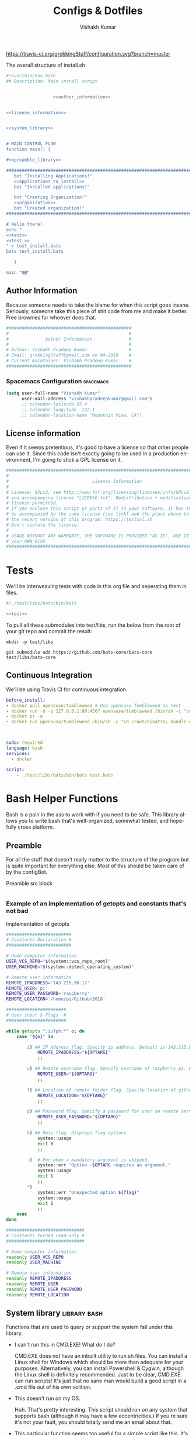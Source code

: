#+TITLE: Configs & Dotfiles
#+AUTHOR: Vishakh Kumar
#+EMAIL: vishakhpradeepkumar@gmail.com
#+LICENSE: GPLv3
#+LANGUAGE: en
#+OPTIONS: num:5 whn:2 toc:4 H:6

#+COLUMNS: %25ITEM %TODO %3PRIORITY %TAGS

[[https://travis-ci.org/grokkingStuff/configuration.svg?branch=master]]

#+NAME: install.sh
#+CAPTION: The overall structure of install.sh
#+BEGIN_SRC sh :tangle install.sh :noweb yes :exports code
#!/usr/bin/env bash
## Description: Main install script


                  <<author_information>>


<<license_information>>

   
<<system_library>>
   

# MAIN CONTROL FLOW
function main() {

#<<preamble_library>>

#####################################################################################################
   bot "Installing Applications!"
   <<applications_to_install>>
   bot "Installed applications!"

   bot "Creating Organization!"
   <<organization>>
   bot "Created organization!"
#####################################################################################################

# Hello there!
echo "
<<test>>
<<test_>>
" > test_install.bats
bats test_install.bats

   }

main "$@"
#+END_SRC

** Author Information
Because someone needs to take the blame for when this script goes insane.
Seriously, someone take this piece of shit code from me and make it better.
Free brownies for whoever does that.

 #+NAME: author_information
 #+BEGIN_SRC sh :noweb yes
################################################
#                                              #
#              Author Information              #
#                                              #
# Author: Vishakh Pradeep Kumar                #
# Email: grokkingStuff@gmail.com on 04-2018    #
# Current maintainer: Vishakh Pradeep Kumar    #
################################################
 #+END_SRC

*** Spacemacs Configuration                                       :spacemacs:
#+BEGIN_SRC emacs-lisp
(setq user-full-name "Vishakh Kumar"
      user-mail-address "vishakhpradeepkumar@gmail.com")
      ;; calendar-latitude 37.4
      ;; calendar-longitude -122.1
      ;; calendar-location-name "Mountain View, CA")
#+END_SRC

** License information
Even if it seems pretentious, it's good to have a license so that other people can use it. Since this code isn't exactly going to be used in a production environment, I'm going to stick a GPL license on it.

#+NAME: license_information
#+BEGIN_SRC sh :noweb yes
#####################################################################################
#                                                                                   #
#                                License Information                                #
#                                                                                   #
# License: GPLv2, see http://www.fsf.org/licensing/licenses/info/GPLv2.html         #
# and accompanying license "LICENSE.txt". Redistribution + modification under this  #
# license permitted.                                                                #
# If you enclose this script or parts of it in your software, it has to             #
# be accompanied by the same license (see link) and the place where to get          #
# the recent version of this program: https://testssl.sh                            #
# Don't violate the license.                                                        #
#                                                                                   #
# USAGE WITHOUT ANY WARRANTY, THE SOFTWARE IS PROVIDED "AS IS". USE IT AT           #
# your OWN RISK                                                                     #
#####################################################################################
#+END_SRC

* Tests
We'll be interweaving tests with code in this org file and seperating them in files. 

#+BEGIN_SRC sh :tangle test.bats :noweb yes
#!./test/libs/bats/bin/bats

<<test>>
#+END_SRC

To pull all these submodules into test/libs, run the below from the root of your git repo and commit the result:
#+BEGIN_SRC ah
mkdir -p test/libs

git submodule add https://github.com/bats-core/bats-core test/libs/bats-core
#+END_SRC

** Continuous Integration
We'll be using Travis CI for continuous integration.

#+BEGIN_SRC yaml :tangle .travis.yml
before_install: 
- docker pull opensuse/tumbleweed # Use opensuse Tumbleweed as test
- docker run -d -p 127.0.0.1:80:4567 opensuse/tumbleweed /bin/sh -c "cd /root/sinatra; bundle exec foreman start;"
- docker ps -a
- docker run opensuse/tumbleweed /bin/sh -c "cd /root/sinatra; bundle exec rake test"



sudo: required
language: bash
services:
  - docker

script:
    - ./test/libs/bats/bin/bats test.bats
#+END_SRC


* Bash Helper Functions
Bash is a pain in the ass to work with if you need to be safe. This library allows you to write bash that's well-organized, somewhat tested, and hopefully cross platform.

** Preamble
  For all the stuff that doesn't really matter to the structure of the program but is quite important for everything else.
  Most of this should be taken care of by the configBot.
 #+NAME: preamble_library
 #+CAPTION: Preamble src block
  #+BEGIN_SRC sh :noweb yes
  #+END_SRC
*** Example of an implementation of getopts and constants that's not bad
 #+CAPTION: Implementation of getopts
 #+BEGIN_SRC sh :noweb yes
 #########################
 # Constants Declaration #
 #########################

 # Home computer information
 USER_VCS_REPO="$(system::vcs_repo_root)"
 USER_MACHINE="$(system::detect_operating_system)"

 # Remote user information
 REMOTE_IPADDRESS='143.215.98.17'
 REMOTE_USER='pi'
 REMOTE_USER_PASSWORD='raspberry'
 REMOTE_LOCATION='/home/pi/Github/2018'

 #######################
 # User input & Flags  #
 #######################

 while getopts ":iufph:*" o; do
     case "${o}" in

         i) ## IP Address flag. Specify ip address. Default is 143.215.98.17
             REMOTE_IPADDRESS="${OPTARG}" 
             ;;

         u) ## Remote username flag. Specify username of raspberry pi. Default is 'pi'
             REMOTE_USER="${OPTARG}" 
             ;;

         f) ## Location of remote folder flag. Specify location of github repo on raspberry pi. Change only if not working on 2018 folder 
             REMOTE_LOCATION="${OPTARG}"
             ;;

         p) ## Password flag. Specify a password for user on remote server
             REMOTE_USER_PASSWORD="${OPTARG}"
             ;;

         h) ## Help flag. Displays flag options 
             system::usage
             exit 0
             ;;

         :)  # For when a mandatory argument is skipped.
             system::err "Option -$OPTARG requires an argument."
             system::usage
             exit 1
             ;;
         *) 
             system::err "Unexpected option ${flag}"
             system::usage
             exit 1 
             ;;
     esac
 done

 ##############################
 # Constants turned read-only #
 ##############################

 # Home computer information
 readonly USER_VCS_REPO
 readonly USER_MACHINE

 # Remote user information
 readonly REMOTE_IPADDRESS
 readonly REMOTE_USER
 readonly REMOTE_USER_PASSWORD
 readonly REMOTE_LOCATION
 #+END_SRC

** System library                                              :library:bash:

 Functions that are used to query or support the system fall under this library.

 - I can't run this in CMD.EXE! What do I do?

   CMD.EXE does not have an inbuilt utility to run sh files. You can install a Linux shell for Windows which should be more than adequate for your purposes. Alternatively, you can install Powershell & Cygwin, although the Linux shell is definitely recommended. Just to be clear, CMD.EXE can run scripts! It's just that no sane man would build a good script in a .cmd file out of his own volition.

 - This doesn't run on my OS.

   Huh. That's pretty interesting. This script should run on any system that supports bash (although it may have a few eccentricities.)
   If you're sure it's not your fault, you should totally send me an email about that.

 - This particular function seems too useful for a simple script like this. It's not bad.

   I'm glad you think so! It's really there because I fell down a rabbit hole and I overestimated the importance of being ultra-portable. 
   Use it if you can in your own scripts!


 #+NAME: system_library
 #+BEGIN_SRC sh :noweb yes 
 
 # SYSTEEM LIBRARY
 
 <<system::help_dialog>>
 <<system::detect_operating_system>>
 <<system::err>>
 <<system::check_required_programs>>
 #<<system::vcs_repo_root>>
 #<<system::color_initialization>>
 <<system::echo>>
 #+END_SRC

*** Help prompt
  A quick and effective help function that uses the comments in the flag case block. Scans this file for a "##" in front of a ")" and displays those lines exclusively.
  Restrict comments to single # to avoid unnecessary mixup.

  #+NAME: system::help_dialog
  #+BEGIN_SRC sh
 ########################################################
 # Displays a list of all flags with their descriptions
 # Globals:
 #   None
 # Arguments:
 #   None
 # Returns:
 #   None
 ########################################################
 function system::usage() {
     echo "$0 usage:" &&              \
       grep "[[:space:]].)\\ ##" "$0" |  \         # Find all line in script that have '##' after a ')'
       sed 's/##//' |                 \         # Replace all '##' with nothing
       sed -r 's/([a-z])\)/-\1/';              # TODO Can't remember
 }
  #+END_SRC
*** Detect operating system                                   :function:bash:
 Since this command will be executed by different people of multiple operating systems, I've decided to use as many bash built-ins as possible for portability. However, there are still things that need to be set for each operating system. This code block detects the operating system and makes it available in the variable $MACHINE. I was gonna hack together a way to do this using the uname command but I think using pre-defined $OSTYPE variable is cleaner.

 #+NAME: system::detect_operating_system
 #+CAPTION: bash function to detect the operating system the shell is running on.
 #+BEGIN_SRC sh
 #################################################################
 # Detects the operating system that this script is being run on
 # Globals:
 #   OSTYPE
 # Arguments:
 #   None
 # Returns:
 #   MACHINE
 #################################################################
 function system::detect_operating_system() {

     local MACHINE
     MACHINE=""
    
     case "$OSTYPE" in

     #########################################################################
     # *nix systems                                                          #
     #########################################################################
         solaris*)
             MACHINE="SOLARIS"                                                     # Do people even use Solaris anymore? Gosh, haven't heard this name in a while.
             ;;
         darwin*)
             MACHINE="OSX"
             ;;
         linux*)
             MACHINE="LINUX"
             ;;
         bsd*)
             MACHINE="BSD"
             ;;
     #    aix*)
     #        MACHINE="AIX"
     #        ;;
     #    #Was gonna add AIX but I dunno if it has the $OSTYPE variable and I don't really care.
    

     #########################################################################
     # windows systems                                                       #
     #########################################################################
         cygwin*)
             MACHINE="WINDOWS"
             ;&                                                                    # Since Windows has two options for $OSTYPE, we're gonna let it cascade into the next case
         msys*)
             MACHINE="WINDOWS"

                                                                                   # We're using uname -s to figure out which shell in Windows we're using.
             unameOut="$(uname -s)"
             case "${unameOut}" in
                 CYGWIN*)
                     MACHINE="WINDOWS-CYGWIN"
                     # This should work for git shell as well.
                     # I'm not sure why you're using git-shell to do anything except run git commands but cool. You do you, mate.
                     ;;
                 MINGW32_NT*)
                     MACHINE="WINDOWS-32"
                     ;;
                 MINGW64_NT*)
                     MACHINE="WINDOWS-64"
                     ;;
                 Linux*)
                     MACHINE="WINDOWS-POWERSHELL"
                     # Not sure why Powershell returns Linux when uname-s is passed to it. Seems janky.
                     echo "This script will not run in Powershell. Please install a bash shell."
                     echo "Terminating program."
                     exit 1

             esac
             ;;
    
     #########################################################################
     # This shouldn't happen but I'm super interested if it does!            #
     #########################################################################
         *)
             MACHINE="unknown: $OSTYPE"
             echo "I don't know what you're running but I'm interested! Send me an email at grokkingStuff@gmail.com"
             echo "I'm guessing you're running some sort of custom unix machine so as long as you have access to bash, you should be good."
             echo "I mean, seriously, what are you running! Is it a really old system and if so, can you send me pics? pretty please!"
             echo "If you do have issues, do send me a email but I can't promise I can make it work on your system."
             ;;
     esac

     # Time to return the answer
     return "$MACHINE"
 }
 #+END_SRC

*** Sending time-tagged strings into STDERR                   :function:bash:

 All error messages should go to STDERR (standard error), including user defined errors. This function attaches a date and time to a string and passes it to STDERR
 Reference: [[https://google.github.io/styleguide/shell.xml?showone=STDOUT_vs_STDERR#STDOUT_vs_STDERR][Google Style Sheet: STDOUT vs STDERR]]

 #+NAME: system::err
 #+CAPTION: Function to generate errors and logs with attached date and time.
 #+BEGIN_SRC sh
 ###########################################################
 # Allows for user to send time-tagged strings into STDERR
 # Globals:
 #   None
 # Arguments:
 #   Array of String(s)
 # Returns:
 #   None
 ###########################################################
 function system::err() {
   echo "[$(date +'%Y-%m-%dT%H:%M:%S%z')]: $*" >&2
 }
 #+END_SRC

*** Check if required programs are installed                  :function:bash:
 While this should ideally be taken care of by testing on different systems and by using portable bash builtins, there really isn't a substitute to checking if the command/program you're looking for is installed on the computer.

 #+NAME: system::check_required_programs
 #+BEGIN_SRC sh
 #####################################################################################
 # Checks if the list of commands given to it is executable and available on a system
 # Globals:
 #   None
 # Arguments:
 #
 # Returns:
 #   None
 #####################################################################################
 function system::check_required_programs() {
   for p in "${@}"; do
     hash "${p}" 2>&- || \
         { system::err "Required program \"${p}\" not installed or in search PATH.";
           exit 1;
         }
   done
 }
 #+END_SRC

*** Detect VCS system and find root directory                 :function:bash:

 So it turns out that different VCS have different ways of querying for the location of the root folder. Since I've only used git and I've dabbled in Mercurial, this code might be outdated and downright wrong. However, gonna stick this in here since it might be handy.

 #+NAME: system::vcs_repo_root
 #+CAPTION: Function to return root of vcs repository when possible 
 #+BEGIN_SRC sh
 ##########################################################################################
 # Checks if current folder is a VCS and if so, finds the location of the root repository.
 # Globals:
 #   None
 # Arguments:
 #   None
 # Returns
 #   VCS_REPO_ROOT as String
 ##########################################################################################
 function system::vcs_repo_root() {

   local VCS_REPO_ROOT;
   VCS_REPO_ROOT="";

   # Check if repository is a git repo
   if git rev-parse --is-inside-work-tree 2> /dev/null; then
     # This is a valid git repository.
     VCS_REPO_ROOT="$(git rev-parse --show-toplevel)";

   elif hg --cwd ./ root 2> /dev/null; then
     # This is a valid mercurial repository.
     VCS_REPO_ROOT="$(hg root)";

   elif svn ls ./ > /dev/null; then
     # This is a valid svn repository.
     VCS_REPO_ROOT="$(svn info --show-item wc-root)";
   fi
 
   if [[ -z VCS_REPO_ROOT ]]; then
     echo $VCS_REPO_ROOT;
   else
     system:err "Current directory is not within a vcs repository.";
   fi 
 }
 #+END_SRC

*** Colors & Text attributes                         :function:constant:bash:

 Because all the colors and fancy effects! Shamelessly stolen from https://github.com/ralish/bash-script-template/blob/stable/template.sh 

 #+CAPTION: Colors available for tput
 |-----+---------+---------------+-------|
 | Num | Colour  | #define       | R G B |
 |-----+---------+---------------+-------|
 |   0 | black   | COLOR_BLACK   | 0,0,0 |
 |   1 | red     | COLOR_RED     | 1,0,0 |
 |   2 | green   | COLOR_GREEN   | 0,1,0 |
 |   3 | yellow  | COLOR_YELLOW  | 1,1,0 |
 |   4 | blue    | COLOR_BLUE    | 0,0,1 |
 |   5 | magenta | COLOR_MAGENTA | 1,0,1 |
 |   6 | cyan    | COLOR_CYAN    | 0,1,1 |
 |   7 | white   | COLOR_WHITE   | 1,1,1 |
 |-----+---------+---------------+-------|


 #+NAME: system::color_initialization
 #+BEGIN_SRC sh :noweb yes
 ################################################
 # Initialise colour variables and text options
 # Global: 
 #   None
 # Arguments:
 #   None:
 # Returns:
 #   None
 ################################################
 function colour_init() {
     if [[ -z ${no_colour-} ]]; then

         readonly reset_color="$(tput sgr0 2> /dev/null || true)"
         <<colors_text_attributes>>

         <<colors_foreground>>

         <<colors_background>>
     else
         readonly reset_color=''
         <<colors_null_values>>
     fi
 }
 #+END_SRC

**** colors_text_attributes                                   :constant:bash:

Text attributes can be changed by writing "ta_" followed by the particular text attribute you want. The options are:

#+CAPTION: Different text attribute options
 |-----------+---------------------------------|
 | Command   | Description                     |
 |-----------+---------------------------------|
 | tput bold | # Select bold mode              |
 | tput dim  | # Select dim (half-bright) mode |
 | tput smul | # Enable underline mode         |
 | tput rmul | # Disable underline mode        |
 | tput rev  | # Turn on reverse video mode    |
 | tput smso | # Enter standout (bold) mode    |
 | tput rmso | # Exit standout mode            |
 |-----------+---------------------------------|

 #+NAME: colors_text_attributes
 #+BEGIN_SRC sh
 # Text attributes
 readonly ta_bold="$(tput bold 2> /dev/null || true)"
 printf '%b' "$ta_none"
 readonly ta_uscore="$(tput smul 2> /dev/null || true)"
 printf '%b' "$ta_none"
 readonly ta_blink="$(tput blink 2> /dev/null || true)"
 printf '%b' "$ta_none"
 readonly ta_reverse="$(tput rev 2> /dev/null || true)"
 printf '%b' "$ta_none"
 readonly ta_conceal="$(tput invis 2> /dev/null || true)"
 printf '%b' "$ta_none"
 #+END_SRC

**** colors_foreground                                        :constant:bash:

 #+CAPTION: Colors available for tput
 |-----+---------+---------------+-------|
 | Num | Colour  | #define       | R G B |
 |-----+---------+---------------+-------|
 |   0 | black   | COLOR_BLACK   | 0,0,0 |
 |   1 | red     | COLOR_RED     | 1,0,0 |
 |   2 | green   | COLOR_GREEN   | 0,1,0 |
 |   3 | yellow  | COLOR_YELLOW  | 1,1,0 |
 |   4 | blue    | COLOR_BLUE    | 0,0,1 |
 |   5 | magenta | COLOR_MAGENTA | 1,0,1 |
 |   6 | cyan    | COLOR_CYAN    | 0,1,1 |
 |   7 | white   | COLOR_WHITE   | 1,1,1 |
 |-----+---------+---------------+-------|

 #+NAME: colors_foreground
 #+BEGIN_SRC sh
 # Foreground codes
 readonly fg_black="$(tput setaf 0     2> /dev/null || true)"
 printf '%b' "$ta_none"
 readonly fg_blue="$(tput setaf 4      2> /dev/null || true)"
 printf '%b' "$ta_none"
 readonly fg_cyan="$(tput setaf 6      2> /dev/null || true)"
 printf '%b' "$ta_none"
 readonly fg_green="$(tput setaf 2     2> /dev/null || true)"
 printf '%b' "$ta_none"
 readonly fg_magenta="$(tput setaf 5   2> /dev/null || true)"
 printf '%b' "$ta_none"
 readonly fg_red="$(tput setaf 1       2> /dev/null || true)"
 printf '%b' "$ta_none"
 readonly fg_white="$(tput setaf 7     2> /dev/null || true)"
 printf '%b' "$ta_none"
 readonly fg_yellow="$(tput setaf 3    2> /dev/null || true)"
 printf '%b' "$ta_none"
 #+END_SRC

**** colors_background                                        :constant:bash:

 #+CAPTION: Colors available for tput
 |-----+---------+---------------+-------|
 | Num | Colour  | #define       | R G B |
 |-----+---------+---------------+-------|
 |   0 | black   | COLOR_BLACK   | 0,0,0 |
 |   1 | red     | COLOR_RED     | 1,0,0 |
 |   2 | green   | COLOR_GREEN   | 0,1,0 |
 |   3 | yellow  | COLOR_YELLOW  | 1,1,0 |
 |   4 | blue    | COLOR_BLUE    | 0,0,1 |
 |   5 | magenta | COLOR_MAGENTA | 1,0,1 |
 |   6 | cyan    | COLOR_CYAN    | 0,1,1 |
 |   7 | white   | COLOR_WHITE   | 1,1,1 |
 |-----+---------+---------------+-------|

 #+NAME: colors_background
 #+BEGIN_SRC sh
 # Background codes
 readonly bg_black="$(tput setab 0     2> /dev/null || true)"
 printf '%b' "$ta_none"
 readonly bg_blue="$(tput setab 4      2> /dev/null || true)"
 printf '%b' "$ta_none"
 readonly bg_cyan="$(tput setab 6      2> /dev/null || true)"
 printf '%b' "$ta_none"
 readonly bg_green="$(tput setab 2     2> /dev/null || true)"
 printf '%b' "$ta_none"
 readonly bg_magenta="$(tput setab 5   2> /dev/null || true)"
 printf '%b' "$ta_none"
 readonly bg_red="$(tput setab 1       2> /dev/null || true)"
 printf '%b' "$ta_none"
 readonly bg_white="$(tput setab 7     2> /dev/null || true)"
 printf '%b' "$ta_none"
 readonly bg_yellow="$(tput setab 3    2> /dev/null || true)"
 printf '%b' "$ta_none"
 #+END_SRC

**** colors_null_values                                       :constant:bash:
 If we don't use colors in our code but still put references to it in our code, it might cause annoying issues.
 We'll be setting them to '' so that nothing happens and our code is safe.
 #+NAME: colors_null_values
 #+BEGIN_SRC sh
 # Text attributes
 readonly ta_bold=''
 readonly ta_uscore=''
 readonly ta_blink=''
 readonly ta_reverse=''
 readonly ta_conceal=''

 # Foreground codes
 readonly fg_black=''
 readonly fg_blue=''
 readonly fg_cyan=''
 readonly fg_green=''
 readonly fg_magenta=''
 readonly fg_red=''
 readonly fg_white=''
 readonly fg_yellow=''

 # Background codes
 readonly bg_black=''
 readonly bg_blue=''
 readonly bg_cyan=''
 readonly bg_green=''
 readonly bg_magenta=''
 readonly bg_red=''
 readonly bg_white=''
 readonly bg_yellow=''
 #+END_SRC

*** POSIX compliant echo                                      :function:bash:

 While echo is a rather common tool, it's actually terribly designed. It's only portable if you don't any use flags and it's output isn't consistent. 
 We'll be using printf instead, which is POSIX-compliant and much better designed. As a special function, it will be listed as both system::echo and echo, for ease of use.
#+NAME: system::echo
 #+BEGIN_SRC sh
 ######################################################
 # Makes echo POSIX-compliant while retaining options
 # Globals:
 #   None
 # Arguments:
 #   None
 # Returns:
 #   None
 ######################################################
 function system::echo () (
 fmt=%s end=\\n IFS=" "

 while [ $# -gt 1 ] ; do
 case "$1" in
 [!-]*|-*[!ne]*) break ;;
 *ne*|*en*) fmt=%b end= ;;
 *n*) end= ;;
 *e*) fmt=%b ;;
 esac
 shift
 done

 printf "%s%s%s" "$fmt" "$end" "$*"
 )

 function ok() {
     echo -e "[ok] " "$1"
 }

 function bot() {
     echo -e "\\[._.]/ - " "$1"
 }

 function running() {
     echo -en "\\u21d2" "$1" ": "
 }

 function action() {
     echo -en "\\u21d2 $1..."
 }

 function warn() {
     echo -e "[warning]" "$1"
 }

 function error() {
     echo -e "[error] " "$1"
 }
  #+End_SRC
* Organization
#+NAME: organization
#+BEGIN_SRC sh :noweb yes 
if [ -d "~/Dropbox" ]; then
    dropbox start
    dropbox status

    #<<organization_folder>>

    #<<organization_file>>
fi
#+END_SRC

** Dropbox
*** Installation                                                    :install:
#+NAME: install
#+BEGIN_SRC sh 
dropbox
#+END_SRC
** Folder Organization
*** Projects
#+NAME: organization_folder
#+BEGIN_SRC sh
touch ~/Dropbox/Projects
ln ~/Dropbox/Projects ~/Projects
#+END_SRC

#+NAME: test_
#+BEGIN_SRC sh 
@test "Test if the Projects folder exists in the Dropbox folder and in the home directory" {
 [ -d ~/Dropbox/Projects ]
 [ -d ~/Projects ]
}
#+END_SRC
*** Agenda
#+NAME: organization_folder
#+BEGIN_SRC sh
touch ~/Dropbox/Agenda
#+END_SRC

#+NAME: test_
#+BEGIN_SRC sh 
@test "Test if the Agenda folder exists in the Dropbox folder and in the home directory" {
 [ -d ~/Dropbox/Agenda ]
}
#+END_SRC

*** Documents
#+NAME: organization_folder
#+BEGIN_SRC sh
touch ~/Dropbox/Documents
ln ~/Dropbox/Documents ~/Documents
#+END_SRC

#+NAME: test_
#+BEGIN_SRC sh 
@test "Test if the Documents folder exists in the Dropbox folder and in the home directory" {
 [ -d ~/Dropbox/Documents ]
 [ -d ~/Documents ]
}
#+END_SRC

*** Configuration


- org-agenda integration
#+BEGIN_SRC emacs-lisp
(setq org-agenda-files
    (file-expand-wildcards "~/Proposals/*.org")
    (file-expand-wildcards "~/Projects/*.org")
    (file-expand-wildcards "~/PersonalDevelopment/*.org")
    (file-expand-wildcards "~/College/*.org")
    (file-expand-wildcards "~/Business/*.org")
    (file-expand-wildcards "~/Finances/*.org")
)
#+END_SRC emacs-lisp



#+NAME: organization_folder
#+BEGIN_SRC sh
touch ~/Dropbox/Configuration
ln ~/Dropbox/Configuration ~/Configuration
#+END_SRC

#+NAME: test_
#+BEGIN_SRC sh 
@test "Test if the Configuration folder exists in the Dropbox folder and in the home directory" {
 [ -d ~/Dropbox/Configuration ]
 [ -d ~/Configuration ]
}
#+END_SRC

*** Archive
#+NAME: organization_folder
#+BEGIN_SRC sh
touch ~/Dropbox/Archive
ln ~/Dropbox/Archive ~/Archive
#+END_SRC

#+NAME: test_
#+BEGIN_SRC sh 
@test "Test if the Archive folder exists in the Dropbox folder and in the home directory" {
 [ -d ~/Dropbox/Archive ]
 [ -d ~/Archive ]
}
#+END_SRC

*** Website
#+NAME: organization_folder
#+BEGIN_SRC sh
touch ~/Dropbox/Website
ln ~/Dropbox/Website ~/Website
#+END_SRC

#+NAME: test_
#+BEGIN_SRC sh 
@test "Test if the Website folder exists in the Dropbox folder and in the home directory" {
 [ -d ~/Dropbox/Website ]
 [ -d ~/Website ]
}
#+END_SRC

*** Learning
#+NAME: organization_folder
#+BEGIN_SRC sh
touch ~/Dropbox/Learning
ln ~/Dropbox/Learning ~/Learning
#+END_SRC

#+NAME: test_
#+BEGIN_SRC sh 
@test "Test if the Learning folder exists in the Dropbox folder and in the home directory" {
 [ -d ~/Dropbox/Learning ]
 [ -d ~/Learning ]
}
#+END_SRC

*** Medical
#+NAME: organization_folder
#+BEGIN_SRC sh
touch ~/Dropbox/Medical
ln ~/Dropbox/Medical ~/Medical
#+END_SRC

#+NAME: test_
#+BEGIN_SRC sh 
@test "Test if the Medical folder exists in the Dropbox folder and in the home directory" {
 [ -d ~/Dropbox/Medical ]
 [ -d ~/Medical ]
}
#+END_SRC

*** Asset Management
#+NAME: organization_folder
#+BEGIN_SRC sh
touch ~/Dropbox/AssetManagement
ln ~/Dropbox/AssetManagement ~/AssetManagement
#+END_SRC

#+NAME: test_
#+BEGIN_SRC sh 
@test "Test if the AssetManagement folder exists in the Dropbox folder and in the home directory" {
 [ -d ~/Dropbox/AssetManagement ]
 [ -d ~/AssetManagement ]
}
#+END_SRC

*** Contacts

* Applications

In this section, we'll be listing the application name and general info, its package name for our package manager to install it, and any configuration files related to said software.

This allows us to create a list of all applications that we'll need in a single file while keeping them all nice and organized in seperate categories. Keep in mind that programming languages are not included in this section (they have special requirements for a proper development environment) but applications that are installed using a language's package manager belong here.

+ *Conventions*
  + Any headline that's an application must have the application tag. 
    + If the application name is not immediately indicative of its purpose, a brief description of its type can be included after a hypen.
  + Any installation code block in this section should have the tag :install:, headline Installation and name 'install' (install_ if you don't want it to be tested.)
  + All configuration files must have a parent headline called 'Configuration' with tag :configuration:
    + If the configuration file is worthy of it's own org file, a link shall be provided for the same.
  + If an application is installed with a programming language's package manager, use an appropriate tag and src block name.
    - 
      | Language | tag     | src block name  | 
      | Python 2 | python2 | python2_install |
      | Python 3 | python3 | python3_install |

#+BEGIN_EXAMPLE 
  ** General application category
  *** Application name - type of application (if required)        :application:
  **** Installation
  #+NAME: install               # install_ if you don't want it to be tested
  #+BEGIN_SRC sh :padline no :tangle no :noweb yes
  
  #+END_SRC
#+END_EXAMPLE

#+NAME: applications_to_install
#+BEGIN_SRC sh :noweb yes
echo "\
<<install_>>
<<install>>" > install.txt

cat install.txt | while read line; do action "Installing $line"; sudo zypper -iq --gpg-auto-import-keys --no-refresh in -y $line; done

rm install.txt

echo "\n\n"
#+END_SRC

#+NAME: test
#+BEGIN_SRC sh :padline no :tangle no :noweb yes
@test "Test if applications are installed" {
    command -v <<install>>
}
#+END_SRC

** Shells
Plenty of shells for a hermit crab to choose. I'm going with fish for my interactive shell and bash for my scripts. This lets me have portable scripts while having a decent shell to work with. Will try zsh for specific types of repositories.
*** fish                                                        :application:
**** Installation                                                   :install:
#+NAME: install
#+BEGIN_SRC sh :padline no :tangle no :noweb yes
fish
#+END_SRC

*** bash                                                        :application:
**** Installation                                                   :install:
While you shouldn't really have to install bash on a system (since it should just be there), I'm adding this for the sake of completionists everywhere.
#+NAME: install
#+BEGIN_SRC sh :padline no :tangle no :noweb yes
bash
#+END_SRC

**** Configuration                                            :configuration:

Home is where +the heart is+ your aliases are

***** Navigation
****** Easier navigation: .., ..., ...., and .....
  #+BEGIN_SRC sh :tangle bashrc.txt :padline no
  alias ..="cd .."
  alias ...="cd ../.."
  alias ....="cd ../../.."
  alias .....="cd ../../../.."
  #+END_SRC
****** Shortcuts to commonly used folders
  #+BEGIN_SRC sh :tangle bashrc.txt :padline no
  alias downloads="cd ~/Downloads"
  alias desktop="cd ~/Desktop"
  alias projects="cd ~/Projects"
  #+END_SRC
****** Shortcuts to commonly used commands
  #+BEGIN_SRC sh :tangle bashrc.txt :padline no
  alias g="git"
  alias h="history"
  #+END_SRC

***** grep
****** Always enable colored `grep` output
  # Note: `GREP_OPTIONS="--color=auto"` is deprecated, hence the alias usage.
  #+BEGIN_SRC sh :tangle bashrc.txt
  alias grep='grep --color=auto'
  alias fgrep='fgrep --color=auto'
  alias egrep='egrep --color=auto'
  #+END_SRC

***** Enable aliases to be sudo’ed
 #+BEGIN_SRC sh :tangle bashrc.txt
 alias sudo='sudo '
 #+END_SRC

***** Get week number
 #+BEGIN_SRC sh :tangle bashrc.txt
 alias week='date +%V'
 #+END_SRC

***** Stopwatch
  #+BEGIN_SRC sh :tangle bashrc.txt
 alias timer='echo "Timer started. Stop with Ctrl-D." && date && time cat && date'
 #+END_SRC

 #+RESULTS:
***** COMMENT Updates and Cleanups
****** COMMENT Get OS X Software Updates, and update installed Ruby gems, Homebrew, npm, and their installed packages
  #+BEGIN_SRC sh :tangle bashrc.txt
  alias update='sudo softwareupdate -i -a; brew update; brew upgrade --all; brew cleanup; npm install npm -g; npm update -g; sudo gem update --system; sudo gem update'
  #+END_SRC
****** COMMENT Flush Directory Service cache
  #+BEGIN_SRC sh :tangle bashrc.txt
  alias flush="dscacheutil -flushcache && killall -HUP mDNSResponder"
  #+END_SRC
****** COMMENT Clean up LaunchServices to remove duplicates in the “Open With” menu
   #+BEGIN_SRC sh :tangle bashrc.txt
   alias lscleanup="/System/Library/Frameworks/CoreServices.framework/Frameworks/LaunchServices.framework/Support/lsregister -kill -r -domain local -domain system -domain user && killall Finder"
   #+END_SRC
****** COMMENT Recursively delete `.DS_Store` files
  #+BEGIN_SRC sh :tangle bashrc.txt
  alias DSStorecleanup="find . -type f -name '*.DS_Store' -ls -delete"
  #+END_SRC
****** COMMENT Empty trash
  # Empty the Trash on all mounted volumes and the main HDD.
  # Also, clear Apple’s System Logs to improve shell startup speed.
  # Finally, clear download history from quarantine. https://mths.be/bum
  #+BEGIN_SRC sh :tangle bashrc.txt
  alias emptytrash="sudo rm -rfv /Volumes/*/.Trashes; sudo rm -rfv ~/.Trash; sudo rm -rfv /private/var/log/asl/*.asl; sqlite3 ~/Library/Preferences/com.apple.LaunchServices.QuarantineEventsV* 'delete from LSQuarantineEvent'"
  #+END_SRC

***** Encryption
****** OS X has no `md5sum`, so use `md5` as a fallback
  #+BEGIN_SRC sh :tangle bashrc.txt
  command -v md5sum > /dev/null || alias md5sum="md5"
  #+END_SRC
****** OS X has no `sha1sum`, so use `shasum` as a fallback
  #+BEGIN_SRC sh :tangle bashrc.txt
  command -v sha1sum > /dev/null || alias sha1sum="shasum"
  #+END_SRC
****** Canonical hex dump; some systems have this symlinked
  #+BEGIN_SRC sh :tangle bashrc.txt
  command -v hd > /dev/null || alias hd="hexdump -C"
  #+END_SRC

***** Intuitive map function
 # For example, to list all directories that contain a certain file:
 # find . -name .gitattributes | map dirname
 #+BEGIN_SRC sh :tangle bashrc.txt
 alias map="xargs -n1"
 #+END_SRC

***** One of @janmoesen’s ProTip™s
 #+BEGIN_SRC sh :tangle bashrc.txt
 for method in GET HEAD POST PUT DELETE TRACE OPTIONS; do
	 alias "$method"="lwp-request -m '$method'"
 done
 #+END_SRC

***** Fun Stuff
****** Stuff I never really use but cannot delete either because of http://xkcd.com/530/
  #+BEGIN_SRC sh :tangle bashrc.txt
  alias stfu="osascript -e 'set volume output muted true'"
  alias pumpitup="osascript -e 'set volume 7'"
  #+END_SRC

****** Starwars
Don't remember who showed me this in the fifth grade but it's awesome and it stuck. Thanks!

#+BEGIN_SRC sh :tangle bashrc.txt :padline no
alias starwars="telnet towel.blinkenlights.nl"
#+END_SRC

*** zsh                                                         :application:
**** Installation                                                   :install:
#+NAME: install
#+BEGIN_SRC sh :padline no :tangle no :noweb yes
zsh
#+END_SRC

** Notifications
*** libnotify                                                   :application:

 Use notify-send to create notifications from terminal. Use C-c C-c to execute this code block for an example

 #+BEGIN_SRC sh
 notify-send 'Hello world' 'Hello world'
 #+END_SRC
**** Installation                                                   :install:
 #+NAME: install_ 
 #+BEGIN_SRC sh
 libnotify-tools
 #+END_SRC



 #+RESULTS:

** Browsers
*** Chromium                                                    :application:
**** Installation                                                   :install:
#+NAME: install
#+BEGIN_SRC sh :padline no :tangle no :noweb yes
chromium
#+END_SRC

*** Firefox                                                     :application:
**** Installation                                                   :install:
#+NAME: install
#+BEGIN_SRC sh :padline no :tangle no :noweb yes
firefox
#+END_SRC

*** Tor                                                         :application:
**** Installation                                                   :install:
#+NAME: install
#+BEGIN_SRC sh :padline no :tangle no :noweb yes
tor
#+END_SRC

** Text editors
*** Emacs                                                       :application:

Include link to spacemacs installation and configuration files
**** Installation                                                   :install:
#+NAME: install
#+BEGIN_SRC sh :padline no :tangle no :noweb yes
emacs
#+END_SRC

** cURL configurations options

 https://curl.haxx.se/docs/manpage.html


*** Limit the time (in seconds) the connection is allowed to take.
 #+BEGIN_SRC sh
 connect-timeout = 60
 #+END_SRC
*** Follow HTTP redirects.
 #+BEGIN_SRC sh
 location
 #+END_SRC
*** Display progress as a simple progress bar.
 #+BEGIN_SRC sh
 progress-bar
 #+END_SRC
*** Show error messages.
 #+BEGIN_SRC sh
 show-error
 #+END_SRC
*** Send a fake UA string for the HTTP servers that sniff it.
 #+BEGIN_SRC sh
 user-agent = "Mozilla/5.0 Gecko"
 #+END_SRC

** Version Control
*** Git                                                         :application:
**** Installation                                                   :install:
#+NAME: install
#+BEGIN_SRC sh :padline no :tangle no :noweb yes
git
#+END_SRC

**** Spacemacs Layer                                              :spacemacs:
#+NAME: dotspacemacs/layers/variables
#+BEGIN_SRC emacs-lisp :padline yes :tangle no :noweb yes
    ;;;;;;;;;;;;;;;;;;;;;;;;;
    ;; git version control ;;
    ;;;;;;;;;;;;;;;;;;;;;;;;;
    git                    ;;
    github                 ;;
    magit                  ;;
    ;;;;;;;;;;;;;;;;;;;;;;;;;
#+END_SRC

**** Configuration                                            :configuration:
***** TODO COMMENT git config
   What would you do without our favourite git config?
   Or rather, what can you do to avoid forgetting that the damn thing doesn't exist anytime you use a new machine.
   This should make life much better (and less frustrating.)

   As for why we've doing this via commands instead of just dumping all our settings in a .gitconfig file?
   Well, this script can be run on any system and I'd rather git know where to install stuff than have to know it myself.
   Sure it's ugly but it works. And more importantly, I have a reference for when I have to do this for the thousandth time on someone else's computer;
   I don't necessarily want to overwrite their script (if it even exists) and a command just works.

   In short, it allows me to refer to this document anytime I want and copy paste code without thinking.
****** User name and email
   #+BEGIN_SRC sh :tangle git/git_config.sh :padline no
   git config --global user.name 'Vi Kumar'
   git config --global user.email 'grokkingStuff@gmail.com'
   #+END_SRC

****** Default Editor
   Changing the editor to emacs because I prefer using an actual editor instead of the vim prompt.
   #+BEGIN_SRC sh :tangle git/git_config.sh :padline no
   git config --global core.editor $EDITOR
   #+END_SRC

****** git compression
   Changing the git compression to be best. I tend to use VCS where I shouldn't.
   + 0 - no compression/highest speed
   + 9 - best compression/slowest speed
   #+BEGIN_SRC sh :tangle git/git_config.sh :padline no
   git config --global core.compression 9
   #+END_SRC

****** autocorrect common mistakes
   My fingers are never really under my control.
   #+BEGIN_SRC sh :tangle git/git_config.sh :padline no
   git config --global help.autocorrect 1
   #+END_SRC

****** Colored Output
   Allowing all git commands to use colored output.
   Because a little bit of color ain't never gonna hurt nobody.
   #+BEGIN_SRC sh :tangle git/git_config.sh :padline no
   git config --global color.ui auto
   #+END_SRC

****** Git Aliases
   Because aliases are pretty handy when you find yourself repeating the same commands over and over again.
   Honestly, everything in this list is more important then everything above.
******* Tweak defaults
   #+BEGIN_SRC sh :tangle git/git_config.sh :padline no
   git config --global alias.diff diff --word-diff
   git config --global alias.branch branch -ra
   git config --global alias.grep grep -Ii
   git config --global alias.bra branch -ra
   git config --global alias.ai add --interactive
   #+END_SRC

******* Common git aliases
   #+BEGIN_SRC sh :tangle git/git_config.sh :padline no
   # Common git aliases
   git config --global alias.st status
   git config --global alias.ci commit
   git config --global alias.co checkout
   git config --global alias.br branch
   #+END_SRC

******* Pretty History
   #+BEGIN_SRC sh :tangle git/git_config.sh
   # Gives you a pretty history
   git config --global alias.lg log --graph --pretty=format:'%Cred%h%Creset -%C(yellow)%d%Creset %s %Cgreen(%cr) %C(bold blue)<%an>%Creset' --abbrev-commit --date=relative
   git config --global alias.lga log --graph --pretty=format:'%Cred%h%Creset -%C(yellow)%d%Creset %s %Cgreen(%cr) %C(bold blue)<%an>%Creset' --abbrev-commit --date=relative --branches
   #+END_SRC

   Should probably work on this someday. Would be nice to see multiple options for a git history instead of memorising each one.
   #+BEGIN_SRC sh
   hist = !echo ''/
       read -p "What kind of history do you want?" ans
       case $ans in
           [1a]* ) make install; break;;
           [2b]* ) exit;;
           [3c]* ) exit;;
           [4d]* ) exit;;
           * ) echo "Select a valid option.";;
   #+END_SRC

******* Show configured aliases
   #+BEGIN_SRC sh :tangle git/git_config.sh :padline no
   git config --global alias.aliases !git config --list | grep 'alias\\.' | sed 's/alias\\.\\([^=]*\\)=\\(.*\\)/\\1\\ \t => \\2/' | sort
   #+END_SRC

******* Rename branch to done-branch
   #+BEGIN_SRC sh :tangle git/git_config.sh :padline no
   git config --global alias.done "!f() { git branch | grep "$1" | cut -c 3- | grep -v done | xargs -I{} git branch -m {} done-{}; }; f"
   #+END_SRC

******* Reset Aliases
   Please try to avoid them. Please! I hate having to deal with this.......
   #+BEGIN_SRC sh :tangle git/git_config.sh :padline no
   git config --global alias.r reset
   git config --global alias.r1 reset HEAD^
   git config --global alias.r2 reset HEAD^^
   git config --global alias.rh reset --hard
   git config --global alias.rh1 reset HEAD^ --hard
   git config --global alias.rh2 reset HEAD^^ --hard
   #+END_SRC

***** TODO COMMENT git ignore
   Because no one should never have to deal with adding specific gitignores for every single project.
   Especially when it comes to temporary files created by IDEs and OS-specific files.
   Also it's super annoying to manually remove files each and every time you commit.

   That would be a humans rights violation. Even genocidal dictators don't go that far in order to torture you.
   Right?

   #+BEGIN_SRC sh :tangle git/git_ignore.sh
   # move your globalgitignore from the appropiate folder to the home directory.
   mv ./gitignore_global.txt $HOME/.gitignore_global

   # actually make the file the global ignore
   git config --global core.excludesfile $HOME/.gitignore_global
   #+END_SRC

****** .gitignore_global
   As you can see, the .gitignore_global is an actual file. The file will be called gitignore_global.txt
   We'll be writing our settings into the gitignore_global.txt file for our git_configuration script to use.
******* Compiled Source
   #+BEGIN_SRC sh :tangle git/gitignore_global.txt :padline no
   *.com
   *.class
   *.dll
   *.exe
   *.o
   *.so
   #+END_SRC

******* Packages
   It's better to unpack these files and commit the raw source.
   git has its own built in compression methods.
   #+BEGIN_SRC sh :tangle git/gitignore_global.txt :padline no
   *.7z
   *.dmg
   *.gz
   *.iso
   *.jar
   *.rar
   *.tar
   *.zip
   #+END_SRC

******* Logs and databases
   It's for the best that you don't reveal secret logs and databases. Data is private - keep it that way.
   #+BEGIN_SRC sh :tangle git/gitignore_global.txt :padline no
   *.log
   *.sql
   *.sqlite
   #+END_SRC

******* OS generated files
   #+BEGIN_SRC sh :tangle git/gitignore_global.txt :padline no
   .DS_Store
   .DS_Store?
   ._*
   .Spotlight-V100
   .Trashes
   ehthumbs.db
   Thumbs.db
    #+END_SRC

******* Codekits
   #+BEGIN_SRC sh :tangle git/gitignore_global.txt :padline no
   .sass-cache/
   .codekit-config.json
   config.codekit
   #+END_SRC

***** TODO COMMENT git attribute
   Kinda need to add to this section. I feel that a list of git attributes for each language would be helpful.
***** TODO COMMENT git-lfs
   Git Large File Storage (LFS) replaces large files such as audio samples, videos, datasets, and graphics with text pointers inside Git,
   while storing the file contents on a remote server like GitHub.com or GitHub Enterprise.

****** Installation
   #+BEGIN_SRC sh :tangle git/git_config.sh
   $PACKAGEMANAGER install git-lfs
   git lfs install
   #+END_SRC

****** Use in a repo
   If you want to use git-lfs in a repository, simply apply the lfs install command inside the repo.
   #+BEGIN_SRC sh :tangle no
   # inside your repo
   git lfs install
   #+END_SRC

   This will update the pre-push hook for that git repo.

****** Speeding up clones containing a lot of lfs files
   If you're cloning a repository with a large number of LFS files, the explicit git lfs clone command offers far better performance.
   It does this by waiting untill all non-lfs files are downloaded and then using a parallel download of all lfs files as a batch.

   Honestly, I think git clone should just be git lfs clone by default. I'm not making that an alias but you could in the future.

***** TODO COMMENT bash aliases for git
      Git aliases are always pretty useful so we're gonna add them too
   #+BEGIN_SRC sh :tangle terminalEmulator/bash/bash_aliases.txt :padline no
   alias gs='git status '
   alias ga='git add '
   alias gb='git branch '
   alias gam='git commit --amend '
   alias gc='git commit'
   alias gd='git diff'
   alias gt='git checkout '
   alias gk='gitk --all&'
   alias gx='gitx --all'
   alias pull='git pull'
   alias pullo='git pull origin'
   alias push='git push'
   alias pusho='git push origin'
   alias pushf='git push -f origin'
   alias pushu='git push -u origin'
   alias merge='git merge'
   alias got='git '
   alias get='git '
   alias clone='git clone'
   alias add='git add'
   #+END_SRC

** Media
*** VLC - Video Player                                          :application:
**** Installation                                                   :install:
#+NAME: install
#+BEGIN_SRC sh :padline no :tangle no :noweb yes
vlc
#+END_SRC

*** Vocal - Podcast Client                                      :application:
**** Installation                                                   :install:
#+NAME: install_
#+BEGIN_SRC sh :padline no :tangle no :noweb yes
vocal
#+END_SRC

*** youtube-dl - Downloader for youtube videos                  :application:
**** Installation                                           :python2:install:
#+NAME: python2_install
#+BEGIN_SRC txt :padline no :tangle no :noweb yes
youtube-dl
#+END_SRC

** Activity Monitor
*** htop                                                        :application:
**** Installation                                                   :install:
#+NAME: install
#+BEGIN_SRC sh :padline no :tangle no :noweb yes
htop
#+END_SRC

**** Configuration                                            :configuration:
 All configuration options are located in the .htoprc file.
 Stolen from god knows where - seems like everyone uses it.

 #+BEGIN_SRC sh :tangle htoprc.txt
 # Beware! This file is rewritten every time htop exits.
 # The parser is also very primitive, and not human-friendly.
 # (I know, it's in the todo list).
 fields=0 48 17 18 38 39 40 2 46 47 49 1
 sort_key=46
 sort_direction=1
 hide_threads=0
 hide_kernel_threads=1
 hide_userland_threads=0
 shadow_other_users=0
 highlight_base_name=0
 highlight_megabytes=1
 highlight_threads=0
 tree_view=0
 header_margin=1
 detailed_cpu_time=1
 color_scheme=0
 delay=15
 left_meters=Hostname Tasks LoadAverage Uptime Memory Memory Swap CPU CPU
 left_meter_modes=2 2 2 2 1 2 1 1 2
 right_meters=AllCPUs
 right_meter_modes=1
 #+END_SRC

** Communication
*** Slack

**** Spacemacs Layer                                              :spacemacs:
#+NAME: dotspacemacs/layers/variables
#+BEGIN_SRC emacs-lisp :padline yes :tangle no :noweb yes

    ;; There's no escaping the beast

    ;;;;;;;;;;;;;;;;;;;;;;;;
    ;; Team Communication ;;
    ;;;;;;;;;;;;;;;;;;;;;;;;
    slack                 ;;
    ;;;;;;;;;;;;;;;;;;;;;;;;
#+END_SRC

*** Twitter

**** Spacemacs Layer                                              :spacemacs:
#+NAME: dotspacemacs/layers/variables
#+BEGIN_SRC emacs-lisp :padline yes :tangle no :noweb yes

    ;; Because Twitter is addictive

    ;;;;;;;;;;;;;;;;;;
    ;; Social Media ;;
    ;;;;;;;;;;;;;;;;;;
    twitter         ;;
    ;;;;;;;;;;;;;;;;;;
#+END_SRC

*** Email

**** Spacemacs Layer                                              :spacemacs:
#+NAME: dotspacemacs/layers/variables
#+BEGIN_SRC emacs-lisp :padline yes :tangle no :noweb yes

    ;; Decent email client

    ;;;;;;;;;;;;;;;;;;
    ;; Email client ;;
    ;;;;;;;;;;;;;;;;;;
    mu4e            ;;
    ;;;;;;;;;;;;;;;;;;
#+END_SRC

*** RSS
#+NAME: dotspacemacs/layers/variables
#+BEGIN_SRC emacs-lisp :padline yes :tangle no :noweb yes

    ;; RSS - clinginging on to Web 2.0

    ;;;;;;;;;;;;;;;;
    ;; RSS client ;;
    ;;;;;;;;;;;;;;;;
    elfeed        ;;
    ;;;;;;;;;;;;;;;;
#+END_SRC

** Documents

#+NAME: dotspacemacs/layers/variables
#+BEGIN_SRC emacs-lisp :padline yes :tangle no :noweb yes

    ;; RSS - clinginging on to Web 2.0

    ;;;;;;;;;;;;;;;;;;;
    ;; pdf utilities ;;
    ;;;;;;;;;;;;;;;;;;;
    pdf-tools        ;;
    ;;;;;;;;;;;;;;;;;;;
#+END_SRC

** File manager
*** ranger

#+NAME: dotspacemacs/layers/variables
#+BEGIN_SRC emacs-lisp :padline yes :tangle no :noweb yes

    ;; RSS - clinginging on to Web 2.0

    ;;;;;;;;;;;;;;;;;;;;;;;;;;;;;;;;;
    ;; pdf utilities               ;;
    ;;;;;;;;;;;;;;;;;;;;;;;;;;;;;;;;;
    (ranger :variables             ;;
            ranger-show-preview t) ;;
    ;;;;;;;;;;;;;;;;;;;;;;;;;;;;;;;;;
#+END_SRC

* Python
#+NAME: python
#+BEGIN_SRC sh :noweb yes
#########
# Pyenv #
#########

<<python_pyenv>>

#+END_SRC

** Spacemacs Layer                                                :spacemacs:
#+NAME: dotspacemacs/layers/variables
#+BEGIN_SRC emacs-lisp :padline yes :tangle no :noweb yes
    ;;;;;;;;;;;;;;;;;;;;;;;;;;;;;;;;;;;;;;;;;;;;;;;;;;;;;;;;;
    ;; python layer configuration                          ;;
    ;;;;;;;;;;;;;;;;;;;;;;;;;;;;;;;;;;;;;;;;;;;;;;;;;;;;;;;;;
    (python :variables                                     ;;
            python-sort-imports-on-save t                  ;;
            python-test-runner 'pytest                     ;;
            :packages                                      ;;
            (not hy-mode)  ; I maintain local `hy-mode'    ;;
            (not importmagic))  ; Broken? Don't need it.   ;;
    ;;;;;;;;;;;;;;;;;;;;;;;;;;;;;;;;;;;;;;;;;;;;;;;;;;;;;;;;;
#+END_SRC
** Pyenv
pyenv is used to isolate Python versions. For example, you may want to test your code against Python 2.6, 2.7, 3.3, 3.4 and 3.5, so you'll need a way to switch between them. Once activated, it prefixes the PATH environment variable with ~/.pyenv/shims, where there are special files matching the Python commands (python, pip). These are not copies of the Python-shipped commands; they are special scripts that decide on the fly which version of Python to run based on the PYENV_VERSION environment variable, or the .python-version file, or the ~/.pyenv/version file. pyenv also makes the process of downloading and installing multiple Python versions easier, using the command pyenv install.

*** Installation of pyenv and extensions                            :install:

We won't be installing pyenv through zypper since zypper doesn't have it unless you add someone's personal repo (which I am unwilling to do).
Instead, we'll be installing it through cloning a git repo. Since pyenv is just a bunch of shell scripts, we'll be alright.

#+NAME: python_pyenv
#+BEGIN_SRC sh 
# Taken from https://www.reddit.com/r/openSUSE/comments/70ozge/using_multiple_python_versions_on_leap/dos6798

git clone https://github.com/pyenv/pyenv.git ~/.pyenv
echo 'export PYENV_ROOT="$HOME/.pyenv"' >> ~/.bashrc
echo 'export PATH="$PYENV_ROOT/bin:$PATH"' >> ~/.bashrc
echo -e 'if command -v pyenv 1>/dev/null 2>&1; then\n  eval "$(pyenv init -)"\nfi' >> ~/.bashrc
#+END_SRC

Install the missing headers needed by Python modules
#+NAME: install_
#+BEGIN_SRC sh
readline-devel sqlite3-devel libbz2-devel zlib-devel libopenssl-devel
#+END_SRC

Install virtualvenv
#+NAME: install_
#+BEGIN_SRC sh 
python3-virtualenv
#+END_SRC

#+NAME: test
#+BEGIN_SRC sh :tangle no
@test "Check if pyenv has installed successfully" {
    command -v pyenv
}
#+END_SRC

*** Installing different versions of python
 Installing new Python versions is very straightforward. All Python versions are installed in the versions directory under the pyenv root.

 #+NAME: python_pyenv
 #+CAPTION: Install CPython 3.6.0 and CPython 2.7.13.
 #+BEGIN_SRC sh
 pyenv install 3.6.0
 pyenv install 2.7.13
 #+END_SRC

*** virtualvenv setup
 With virtualenv all your virtualenvs are kept on a same directory and your projects' code on another. My setup is:
 #+NAME: python_pyenv
 #+BEGIN_SRC sh :padline no
 # All virtualenvs will be on...
 # export WORKON_HOME=~/.ve
 mkdir -p ~/.ve 

 # All projects will be on...
 # export PROJECT_HOME=~/Projects
 mkdir -p ~/Projects 

 # The -p flag is in case these folders have been created earlier - without it, mkdir returns an error.
 #+END_SRC

 It's necessary to configure the shell to initialize pyenv when you start a terminal session. Put the lines bellow on your ~/.bashrc file:
 #+NAME: bashrc
 #+BEGIN_SRC sh :padline no
 export PATH="~/.pyenv/bin/:$PATH"

 export WORKON_HOME=~/.ve
 export PROJECT_HOME=~/Projects
 if which pyenv > /dev/null; then eval "$(pyenv init -)"; fi
 #+END_SRC

*** Resist the temptation to contaminate your global Python install

 I frequently use programs written in Python. I like them to be available in all sessions without activate any virtualenv.

 However I don't like to mess with the global Python installation to avoid library conflict issues.

 Another thing that I don't like is installing Jupyter/iPython on each of my projects' virtualenvs.

 I like to have only one install of Jupyter Notebook , one of iPython Console for Python3, one of iPython Console for Python2, and other tools like youtube-dl, rename, gnucash-to-beancount, rows, s3cmd, fabric, mercurial, etc.

#+NAME: python_pyenv
 #+BEGIN_SRC sh
 pyenv virtualenv 3.6.0 jupyter3
 pyenv virtualenv 3.6.0 tools3
 pyenv virtualenv 2.7.13 ipython2
 pyenv virtualenv 2.7.13 tools2
 #+END_SRC

 Jupyter supports many kernels. This allows a single Jupyter install to create notebooks for Python2, Python3, R, Bash and many other languages. At this time I only want to support Python2 and Python3.

**** Installing jupyter under jupyter3

#+NAME: python_pyenv
 #+BEGIN_SRC sh
 pyenv activate jupyter3
 pip install jupyter
 python -m ipykernel install --user
 pyenv deactivate
 #+END_SRC

**** Installing ipython under ipython2

#+NAME: python_pyenv
 #+BEGIN_SRC sh
 pyenv activate ipython2
 pip install ipykernel
 python -m ipykernel install --user
 pyenv deactivate
 #+END_SRC

 Note that when I install Jupyter on Python3 it will by default install iPython and the Kernel too. For Python2 I only need to install iPython and the Kernel. I'll explain this better bellow.

**** Tools which run on Python 3

#+NAME: python_pyenv
 #+BEGIN_SRC sh
 pyenv activate tools3
 pip install youtube-dl gnucash-to-beancount rows 
 pyenv deactivate
 #+END_SRC

**** Tools that only run on Python 2

#+NAME: python_pyenv
 #+BEGIN_SRC sh 
 pyenv activate tools2
 pip install rename s3cmd fabric mercurial
 pyenv deactivate
 #+END_SRC

**** Final Step
 Finally, it's time to make all Python versions and special virtualenvs work with each other.

#+NAME: python_pyenv
 #+BEGIN_SRC sh
 pyenv global 3.6.0 2.7.13 jupyter3 ipython2 tools3 tools2
 #+END_SRC

 The above command establishes the PATH priority so scripts can be accessed in the right order without activating any virtualenv.

*** How to use Jupyter and iPython with my projects?

 This was the main motivation to write this guide.

 Both Notebook and Console were part of the iPython project, which, as the name suggests, were only about Python. But the Notebook evolution enabled it to become language agnostic, so developers decided to split the project in 2: Jupyter and iPython

 Now Jupyter contains Notebook, while iPython contains Console and the Python Kernel which Jupyter uses to execute Python code.

 I used to use an old iPython version and during a clumsy upgrade Jupyter stopped detecting the active virtualenv, so I couldn't import its installed libraries.

 Actually, Jupyter does not detect the active virtualenv: it's the iPython instance which Jupyter initializes. The problem then is that iPython's virtualenv detection code only runs in the interactive shell mode, but not in the kernel mode. Besides that the detection code only works properly if the active virtualenv's Python version and the Python version running iPython are the same.

 The solution is to customize iPython's startup process. For that we need to create an iPython profile and install a magic script I wrote to do the trick:

#+NAME: python_pyenv
 #+BEGIN_SRC sh
 ipython profile create
 curl -L http://hbn.link/hb-ipython-startup-script > ~/.ipython/profile_default/startup/00-venv-sitepackages.py
 #+END_SRC
 With this, no matter the mode iPython starts, the virtualenv's site-packages will be available in the PYTHONPATH.

 Back to our proj3, after activating its virtualenv running workon proj3, you can simply execute ipython to run the interactive mode, or jupyter notebook to get all the fun.

** Pylint

* Bash

** bats-core
bats-core is a unit test library for 

#+NAME: install
#+BEGIN_SRC sh
bats
#+END_SRC

#+BEGIN_SRC sh
git clone https://github.com/bats-core/bats-core.git
cd bats-core
sudo ./install.sh /usr/local
#+END_SRC

* Haskell
** Spacemacs Layer                                                :spacemacs:
#+NAME: dotspacemacs/layers/variables
#+BEGIN_SRC emacs-lisp :padline yes :tangle no :noweb yes
    ;;;;;;;;;;;;;;;;;;;;;;;;;;;;;;;;;;;;;;;;;;;;;;;;;;;;;;;;;
    ;; haskell layer configuration                         ;;
    ;;;;;;;;;;;;;;;;;;;;;;;;;;;;;;;;;;;;;;;;;;;;;;;;;;;;;;;;;
    (haskell :variables                                    ;;
             haskell-completion-backend 'intero)           ;;
    ;;;;;;;;;;;;;;;;;;;;;;;;;;;;;;;;;;;;;;;;;;;;;;;;;;;;;;;;;
#+END_SRC

* Markup Languages
** csv
Probably not markup but close enough
*** Spacemacs Layer                                               :spacemacs:
#+NAME: dotspacemacs/layers/variables
#+BEGIN_SRC emacs-lisp :padline yes :tangle no :noweb yes
    ;;;;;;;;;;;;;;;;;;;;;;;;;;;;;;;;;;
    ;; csv layer configuration      ;;
    ;;;;;;;;;;;;;;;;;;;;;;;;;;;;;;;;;;
    csv                             ;;
    ;;;;;;;;;;;;;;;;;;;;;;;;;;;;;;;;;;
#+END_SRC

** html
*** Spacemacs Layer                                               :spacemacs:
#+NAME: dotspacemacs/layers/variables
#+BEGIN_SRC emacs-lisp :padline yes :tangle no :noweb yes
    ;;;;;;;;;;;;;;;;;;;;;;;;;;;;;;;;;
    ;; html layer configuration    ;;
    ;;;;;;;;;;;;;;;;;;;;;;;;;;;;;;;;;
    html                           ;;
    ;;;;;;;;;;;;;;;;;;;;;;;;;;;;;;;;;
#+END_SRC

** markdown
*** Spacemacs Layer                                               :spacemacs:
#+NAME: dotspacemacs/layers/variables
#+BEGIN_SRC emacs-lisp :padline yes :tangle no :noweb yes
    ;;;;;;;;;;;;;;;;;;;;;;;;;;;;;;;;;;;;
    ;; markdown layer configuration   ;;
    ;;;;;;;;;;;;;;;;;;;;;;;;;;;;;;;;;;;;
    markdown                          ;;
    ;;;;;;;;;;;;;;;;;;;;;;;;;;;;;;;;;;;;
#+END_SRC

** yaml
*** Spacemacs Layer                                               :spacemacs:
#+NAME: dotspacemacs/layers/variables
#+BEGIN_SRC emacs-lisp :padline yes :tangle no :noweb yes
    ;;;;;;;;;;;;;;;;;;;;;;;;;;;;;;;;
    ;; yaml layer configuration   ;;
    ;;;;;;;;;;;;;;;;;;;;;;;;;;;;;;;;
    yaml                          ;;
    ;;;;;;;;;;;;;;;;;;;;;;;;;;;;;;;;
#+END_SRC

** asciidoc
*** Spacemacs Layer                                               :spacemacs:
#+NAME: dotspacemacs/layers/variables
#+BEGIN_SRC emacs-lisp :padline yes :tangle no :noweb yes
    ;;;;;;;;;;;;;;;;;;;;;;;;;;;;;;;;;;;;
    ;; asciidoc layer configuration   ;;
    ;;;;;;;;;;;;;;;;;;;;;;;;;;;;;;;;;;;;
    asciidoc                          ;;
    ;;;;;;;;;;;;;;;;;;;;;;;;;;;;;;;;;;;;
#+END_SRC

** dot & graphviz
*** Spacemacs Layer                                               :spacemacs:
#+NAME: dotspacemacs/layers/variables
#+BEGIN_SRC emacs-lisp :padline yes :tangle no :noweb yes
    ;;;;;;;;;;;;;;;;;;;;;;;;;;;;;;;;;;;;
    ;; graphviz layer configuration   ;;
    ;;;;;;;;;;;;;;;;;;;;;;;;;;;;;;;;;;;;
    graphviz                          ;;
    ;;;;;;;;;;;;;;;;;;;;;;;;;;;;;;;;;;;;
#+END_SRC

* Org
Why is org not considered a markup language? Because it's just too complex and has too many configurations
** Spacemacs Layer                                                :spacemacs:
#+NAME: dotspacemacs/layers/variables
#+BEGIN_SRC emacs-lisp :padline yes :tangle no :noweb yes
    ;;;;;;;;;;;;;;;;;;;;;;;;;;;;;;;;;;;;;;;;;;;;;;;;;
    ;; org layer configuration                     ;;
    ;;;;;;;;;;;;;;;;;;;;;;;;;;;;;;;;;;;;;;;;;;;;;;;;;
    (org :variables org-enable-github-support t    ;;
                    org-enable-bootstrap-support t ;;
                    org-enable-reveal-js-support t ;;     ;; Use #+REVEAL_ROOT: http://cdn.jsdelivr.net/reveal.js/3.0.0/ at the top of the org file
    )                                              ;;
    ;;;;;;;;;;;;;;;;;;;;;;;;;;;;;;;;;;;;;;;;;;;;;;;;;
#+END_SRC


** Settings
Lots of org mode stuff


*** Babel
**** Languages
#+BEGIN_SRC emacs-lisp
  (org-babel-do-load-languages
   'org-babel-load-languages
   '(
     (shell . t)
     (python . t)
     (R . t)
     (ruby . t)
     (ocaml . t)
     (ditaa . t)
     (dot . t)
     (octave . t)
     (sqlite . t)
     (perl . t)
     (screen . t)
     (plantuml . t)
     (lilypond . t)
     (org . t)
     (makefile . t)
     ))
  (setq org-src-preserve-indentation t)
#+END_SRC

**** Adding Source blocks

Need to add info about the capital letters being sessioned (how do i explain that?)
#+BEGIN_SRC emacs-lisp

(add-to-list 'org-structure-template-alist
        '("S" "#+begin_src ?\n\n#+end_src" "<src lang=\"?\">\n\n</src>"))


;; R code
(add-to-list 'org-structure-template-alist
        '("r" "#+begin_src R :results output :session *R* :exports both\n\n#+end_src" "<src lang=\"R\">\n\n</src>"))
(add-to-list 'org-structure-template-alist
        '("R" "#+begin_src R :results output graphics :file (org-babel-temp-file \"figure\" \".png\") :exports both :width 600 :height 400 :session *R* \n\n#+end_src" "<src lang=\"R\">\n\n</src>"))




;; Python code
(add-to-list 'org-structure-template-alist
        '("p" "#+begin_src python :results output :exports both\n\n#+end_src" "<src lang=\"python\">\n\n</src>"))
(add-to-list 'org-structure-template-alist
        '("P" "#+begin_src python :results output :session *python* :exports both\n\n#+end_src" "<src lang=\"python\">\n\n</src>"))



;; Bash code
(add-to-list 'org-structure-template-alist
        '("b" "#+begin_src shell :results output :exports both\n\n#+end_src" "<src lang=\"sh\">\n\n</src>"))
(add-to-list 'org-structure-template-alist
        '("B" "#+begin_src shell :session *shell* :results output :exports both \n\n#+end_src" "<src lang=\"sh\">\n\n</src>"))




;; Graphviz
(add-to-list 'org-structure-template-alist
        '("g" "#+begin_src dot :results output graphics :file \"/tmp/graph.pdf\" :exports both
   digraph G {
      node [color=black,fillcolor=white,shape=rectangle,style=filled,fontname=\"Helvetica\"];
      A[label=\"A\"]
      B[label=\"B\"]
      A->B
   }\n#+end_src" "<src lang=\"dot\">\n\n</src>"))
#+END_SRC

*** Heading is DONE when all checkboxes are filled
#+BEGIN_SRC emacs-lisp
;; see http://thread.gmane.org/gmane.emacs.orgmode/42715
(eval-after-load 'org-list
  '(add-hook 'org-checkbox-statistics-hook (function ndk/checkbox-list-complete)))

(defun ndk/checkbox-list-complete ()
  (save-excursion
    (org-back-to-heading t)
    (let ((beg (point)) end)
      (end-of-line)
      (setq end (point))
      (goto-char beg)
      (if (re-search-forward "\\[\\([0-9]*%\\)\\]\\|\\[\\([0-9]*\\)/\\([0-9]*\\)\\]" end t)
            (if (match-end 1)
                (if (equal (match-string 1) "100%")
                    ;; all done - do the state change
                    (org-todo 'done)
                  (org-todo 'todo))
              (if (and (> (match-end 2) (match-beginning 2))
                       (equal (match-string 2) (match-string 3)))
                  (org-todo 'done)
                (org-todo 'todo)))))))
#+END_SRC
*** Custom Protocols for links
#+BEGIN_SRC emacs-lisp

;; https://caiorss.github.io/Emacs-Elisp-Programming/Org-Mode.html | 2.4 Custom Protocols
;; Hyperlink syntax: dir:<file-path>
(add-hook 'org-mode-hook
          (lambda ()
              (org-add-link-type "dir" #'dired nil)))

(add-hook 'org-mode-hook
          (lambda ()
                 (org-add-link-type  "man" #'woman nil)))
#+END_SRC


*** Disable security confirmations
#+BEGIN_SRC emacs-lisp
;; https://caiorss.github.io/Emacs-Elisp-Programming/Org-Mode.html | 2.5 Settings
;; Disable security confirmations
;;
(setq   ;; Confirmation for running coide blocks
        org-confirm-babel-evaluate      nil
        ;; Confirmation for elisp links
        org-confirm-elisp-link-function nil
        ;; Confirmation for shell links
        org-confirm-shell-link-function nil

        org-export-babel-evaluate       nil
        )
#+END_SRC

*** Export backends
#+BEGIN_SRC emacs-lisp
;; Prepare stuff for org-export-backends
(setq org-export-backends '(org latex icalendar html ascii))
#+END_SRC

*** Modules
#+BEGIN_SRC emacs-lisp
;; Experiment with and explain why you use it. Lots of links!
  (setq org-modules '(org-bbdb
                      org-gnus
                      org-drill
                      org-info
                      org-jsinfo
                      org-habit
                      org-irc
                      org-mouse
                      org-protocol
                      org-annotate-file
                      org-eval
                      org-expiry
                      org-interactive-query
                      org-man
                      org-collector
                      org-panel
                      org-screen
                      org-toc))

#+END_SRC

*** Todo Keywords
#+BEGIN_SRC emacs-lisp
;; Change to fit your style
(setq org-todo-keywords
 '((sequence
    "TODO(t)"  ; next action
    "TOBLOG(b)"  ; next action
    "STARTED(s)"
    "WAITING(w@/!)"
    "SOMEDAY(.)" "|" "DONE(x!)" "CANCELLED(c@)")
   (sequence "LEARN" "TRY" "TEACH" "|" "COMPLETE(x)")
   (sequence "TOSKETCH" "SKETCHED" "|" "POSTED")
   (sequence "TOBUY" "TOSHRINK" "TOCUT"  "TOSEW" "|" "DONE(x)")
   (sequence "TODELEGATE(-)" "DELEGATED(d)" "|" "COMPLETE(x)")))

(setq org-todo-keyword-faces
      '(("TODO" . (:foreground "green" :weight bold))
        ("DONE" . (:foreground "cyan" :weight bold))
        ("WAITING" . (:foreground "red" :weight bold))
        ("SOMEDAY" . (:foreground "gray" :weight bold))))

#+END_SRC

*** Tags
#+BEGIN_SRC emacs-lisp
;; We don't want the project tag to be inherited by its children
(setq org-tags-exclude-from-inheritance '("project"))
#+END_SRC



* Javascript
** Spacemacs Layer                                                :spacemacs:
#+NAME: dotspacemacs/layers/variables
#+BEGIN_SRC emacs-lisp :padline yes :tangle no :noweb yes
    ;;;;;;;;;;;;;;;;;;;;;;;;;;;;;;;;;;;;
    ;; javascript layer configuration ;;
    ;;;;;;;;;;;;;;;;;;;;;;;;;;;;;;;;;;;;
    javascript                        ;;
    ;;;;;;;;;;;;;;;;;;;;;;;;;;;;;;;;;;;;
#+END_SRC

* Emacs-lisp
** Spacemacs Layer                                                :spacemacs:
#+NAME: dotspacemacs/layers/variables
#+BEGIN_SRC emacs-lisp :padline yes :tangle no :noweb yes
    ;;;;;;;;;;;;;;;;;;;;;;;;;;;;;;;;;;;;;;
    ;; emacs-lisp layer configuration   ;;
    ;;;;;;;;;;;;;;;;;;;;;;;;;;;;;;;;;;;;;;
    emacs-lisp                          ;;
    ;;;;;;;;;;;;;;;;;;;;;;;;;;;;;;;;;;;;;;
#+END_SRC

* C & C++
** Spacemacs Layer                                                :spacemacs:
#+NAME: dotspacemacs/layers/variables
#+BEGIN_SRC emacs-lisp :padline yes :tangle no :noweb yes
    ;;;;;;;;;;;;;;;;;;;;;;;;;;;;;;;;;;;;
    ;; c & C++ layer configuration    ;;
    ;;;;;;;;;;;;;;;;;;;;;;;;;;;;;;;;;;;;
    c-c++                             ;;
    ;;;;;;;;;;;;;;;;;;;;;;;;;;;;;;;;;;;;
#+END_SRC

* Spacemacs
** iBuffer
*** Spacemacs Layer                                               :spacemacs:
#+NAME: dotspacemacs/layers/variables
#+BEGIN_SRC emacs-lisp :padline yes :tangle no :noweb yes
    ;;;;;;;;;;;;;;;;;;;;;;;;;;;;;;;;;;;;;;;;;;;
    ;; iBuffer configuration                 ;;
    ;;;;;;;;;;;;;;;;;;;;;;;;;;;;;;;;;;;;;;;;;;;
    (ibuffer :variables                      ;;
             ibuffer-group-buffers-by 'mode) ;;
    ;;;;;;;;;;;;;;;;;;;;;;;;;;;;;;;;;;;;;;;;;;;
#+END_SRC

** Customization

*** Ask y or n instead of yes or no
#+NAME: dot
#+NAME: dotspacemacs/user-config
#+BEGIN_SRC emacs-lisp
;; https://news.ycombinator.com/item?id=1654164
(defalias 'yes-or-no-p 'y-or-n-p)
#+END_SRC

*** Character encodings default to utf-8
#+NAME: dotspacemacs/user-config
#+BEGIN_SRC emacs-lisp
;; From https://caiorss.github.io/Emacs-Elisp-Programming/Customization.html
;; Character encodings default to utf-8.
(prefer-coding-system 'utf-8)
(set-language-environment 'utf-8)
(set-default-coding-systems 'utf-8)
(set-terminal-coding-system 'utf-8)
(set-selection-coding-system 'utf-8)
#+END_SRC

*** Create file if nonexistent without confirmation
#+NAME: dotspacemacs/user-config
#+BEGIN_SRC emacs-lisp
;; https://news.ycombinator.com/item?id=1654164 | Kototama's comment
;; do not confirm file creation
(setq confirm-nonexistent-file-or-buffer nil)
#+END_SRC

*** Indentation Settings
#+NAME: dotspacemacs/user-config
#+BEGIN_SRC emacs-lisp
;; From https://bitbucket.org/brodie/dotfiles/src/tip/.emacs?fileviewer=file-view-default
; Indentation settings
(setq-default indent-tabs-mode nil) ; disable tab character insertion
(setq standard-indent 4)
(setq c-default-style "bsd") ; brackets go on a separate line
(setq c-basic-offset 4)
(setq-default c-indent-level 4)
(setq-default js-indent-level 2)
(setq-default css-indent-offset 2)
; line up args on separate lines with opening parens
(setq c-offsets-alist
      '((arglist-intro c-lineup-arglist-intro-after-paren)))
(setq tab-stop-list '(4 8 12 16 20 24 28 32 36 40 44 48 52 56 60 64 68 72 76
                        80 84 88 92 96 100 104 108 112 116 120))
#+END_SRC

*** zck's settings

#+NAME: dotspacemacs/user-config
#+BEGIN_SRC emacs-lisp
;; From https://github.com/zck/emacs/blob/master/.emacs

(setq show-paren-style 'expression)
;; Highlight the entire expression
;; http://www.emacsblog.org/2007/08/07/quick-tip-show-paren-mode/
(tool-bar-mode -1)
;; remove toolbar
;; http://www.emacswiki.org/emacs/ToolBar
(menu-bar-mode -1)
;; who needs 'em?
;; http://www.emacswiki.org/emacs/ToolBar
(set-scroll-bar-mode 'right)
;; http://www.emacswiki.org/emacs/ScrollBar
(mouse-avoidance-mode 'exile)
;; move the mouse pointer to the corner of the screen when approached
;; http://www.emacswiki.org/emacs/MouseAvoidance

(setq frame-title-format '("%b - " invocation-name "@" system-name))
;; change the title of emacs
;; http://www.gnu.org/software/emacs/elisp/html_node/Frame-Titles.html

(setq confirm-kill-emacs 'y-or-n-p)
;; yell at me before going away
;; http://www.gnu.org/software/emacs/manual/html_node/emacs/Exiting.html

(setq inhibit-startup-message t)

(setq default-indicate-empty-lines t)
;; http://www.emacswiki.org/emacs/TheFringe

;;;;;;;;;;;;;;;;;;;;;;;;;;;;;;;;;;;;;;;;;;;;;;;;;;;;;;;;;;;;;;;;;;;;;;;;;;;;;;;;;;;;;;;;;;;;;;

#+END_SRC


*** Emacs Server must be used to avoid startup delay as much as possible
#+NAME: dotspacemacs/user-config
#+BEGIN_SRC emacs-lisp
;; https://news.ycombinator.com/item?id=1654670
;; Emacsclient is a real must.
  ;; use this to start server for emacsclient
  (if (not (boundp 'server-process))
     (server-start))
#+END_SRC

*** Font settings
#+NAME: dotspacemacs/user-config
#+BEGIN_SRC emacs-lisp
;; Font
;; https://github.com/xahlee/xah_emacs_init/blob/master/xah_emacs_font.el
(progn
  ;; set a default font
  (cond
   ((string-equal system-type "gnu/linux")
    (when (member "DejaVu Sans Mono" (font-family-list)) (set-frame-font "DejaVu Sans Mono" t t))
    ;; specify font for chinese characters using default chinese font on linux
    (when (member "WenQuanYi Micro Hei" (font-family-list))
      (set-fontset-font t '(#x4e00 . #x9fff) "WenQuanYi Micro Hei" ))
    ;;
    )
   ((string-equal system-type "darwin") ; Mac
    (when (member "Menlo" (font-family-list)) (set-frame-font "Menlo-14" t t))
    ;;
    )
   ((string-equal system-type "windows-nt") ; Windows
   nil))

  ;; specify font for all unicode characters
  (when (member "Symbola" (font-family-list))
    (set-fontset-font t 'unicode "Symbola" nil 'prepend))
)
#+END_SRC


** .spacemacs file

#+BEGIN_EXAMPLE
#+NAME: dotspacemacs/layers/dotspacemacs-configuration-layers
#+BEGIN_SRC emacs-lisp
<<dotspacemacs/layers/variables>> 
#+END_SRC
#+END_EXAMPLE

#+NAME: dotspacemacs/layers/dotspacemacs-configuration-layers
#+BEGIN_SRC emacs-lisp :noweb yes :exports none
<<dotspacemacs/layers/variables>> 
#+END_SRC

#+BEGIN_EXAMPLE
#+NAME: dotspacemacs/user-init
#+BEGIN_SRC emacs-lisp

#+END_SRC
#+END_EXAMPLE

#+BEGIN_EXAMPLE
#+NAME: dotspacemacs/user-config
#+BEGIN_SRC emacs-lisp

#+END_SRC
#+END_EXAMPLE

#+NAME: .spacemacs
#+BEGIN_SRC emacs-lisp :noweb yes :tangle .spacemacs
;; -*- mode: emacs-lisp -*-
;; This file is loaded by Spacemacs at startup.
;; It must be stored in your home directory.

(defun dotspacemacs/layers ()
  "Configuration Layers declaration.
You should not put any user code in this function besides modifying the variable
values."
  (setq-default
   ;; Base distribution to use. This is a layer contained in the directory
   ;; `+distribution'. For now available distributions are `spacemacs-base'
   ;; or `spacemacs'. (default 'spacemacs)
   dotspacemacs-distribution 'spacemacs
   ;; Lazy installation of layers (i.e. layers are installed only when a file
   ;; with a supported type is opened). Possible values are `all', `unused'
   ;; and `nil'. `unused' will lazy install only unused layers (i.e. layers
   ;; not listed in variable `dotspacemacs-configuration-layers'), `all' will
   ;; lazy install any layer that support lazy installation even the layers
   ;; listed in `dotspacemacs-configuration-layers'. `nil' disable the lazy
   ;; installation feature and you have to explicitly list a layer in the
   ;; variable `dotspacemacs-configuration-layers' to install it.
   ;; (default 'unused)
   dotspacemacs-enable-lazy-installation 'unused
   ;; If non-nil then Spacemacs will ask for confirmation before installing
   ;; a layer lazily. (default t)
   dotspacemacs-ask-for-lazy-installation t
   ;; If non-nil layers with lazy install support are lazy installed.
   ;; List of additional paths where to look for configuration layers.
   ;; Paths must have a trailing slash (i.e. `~/.mycontribs/')
   dotspacemacs-configuration-layer-path '()
   ;; List of configuration layers to load.
   dotspacemacs-configuration-layers
   '(






<<dotspacemacs/layers/dotspacemacs-configuration-layers>>







     )
   ;; List of additional packages that will be installed without being
   ;; wrapped in a layer. If you need some configuration for these
   ;; packages, then consider creating a layer. You can also put the
   ;; configuration in `dotspacemacs/user-config'.
   dotspacemacs-additional-packages '()
   ;; A list of packages that cannot be updated.
   dotspacemacs-frozen-packages '()
   ;; A list of packages that will not be installed and loaded.
   dotspacemacs-excluded-packages '()
   ;; Defines the behaviour of Spacemacs when installing packages.
   ;; Possible values are `used-only', `used-but-keep-unused' and `all'.
   ;; `used-only' installs only explicitly used packages and uninstall any
   ;; unused packages as well as their unused dependencies.
   ;; `used-but-keep-unused' installs only the used packages but won't uninstall
   ;; them if they become unused. `all' installs *all* packages supported by
   ;; Spacemacs and never uninstall them. (default is `used-only')
   dotspacemacs-install-packages 'used-only))

(defun dotspacemacs/init ()
  "Initialization function.
This function is called at the very startup of Spacemacs initialization
before layers configuration.
You should not put any user code in there besides modifying the variable
values."
  ;; This setq-default sexp is an exhaustive list of all the supported
  ;; spacemacs settings.
  (setq-default
   ;; If non nil ELPA repositories are contacted via HTTPS whenever it's
   ;; possible. Set it to nil if you have no way to use HTTPS in your
   ;; environment, otherwise it is strongly recommended to let it set to t.
   ;; This variable has no effect if Emacs is launched with the parameter
   ;; `--insecure' which forces the value of this variable to nil.
   ;; (default t)
   dotspacemacs-elpa-https t
   ;; Maximum allowed time in seconds to contact an ELPA repository.
   dotspacemacs-elpa-timeout 5
   ;; If non nil then spacemacs will check for updates at startup
   ;; when the current branch is not `develop'. Note that checking for
   ;; new versions works via git commands, thus it calls GitHub services
   ;; whenever you start Emacs. (default nil)
   dotspacemacs-check-for-update nil
   ;; If non-nil, a form that evaluates to a package directory. For example, to
   ;; use different package directories for different Emacs versions, set this
   ;; to `emacs-version'.
   dotspacemacs-elpa-subdirectory nil
   ;; One of `vim', `emacs' or `hybrid'.
   ;; `hybrid' is like `vim' except that `insert state' is replaced by the
   ;; `hybrid state' with `emacs' key bindings. The value can also be a list
   ;; with `:variables' keyword (similar to layers). Check the editing styles
   ;; section of the documentation for details on available variables.
   ;; (default 'vim)
   dotspacemacs-editing-style 'vim
   ;; If non nil output loading progress in `*Messages*' buffer. (default nil)
   dotspacemacs-verbose-loading nil
   ;; Specify the startup banner. Default value is `official', it displays
   ;; the official spacemacs logo. An integer value is the index of text
   ;; banner, `random' chooses a random text banner in `core/banners'
   ;; directory. A string value must be a path to an image format supported
   ;; by your Emacs build.
   ;; If the value is nil then no banner is displayed. (default 'official)
   dotspacemacs-startup-banner 'nil                                                              ;; Changed to 'nil from 'official
   ;; List of items to show in startup buffer or an association list of
   ;; the form `(list-type . list-size)`. If nil then it is disabled.
   ;; Possible values for list-type are:
   ;; `recents' `bookmarks' `projects' `agenda' `todos'."
   ;; List sizes may be nil, in which case
   ;; `spacemacs-buffer-startup-lists-length' takes effect.
   dotspacemacs-startup-lists '(
                                (agenda . 10)                                                    ;; Added agenda to startup list
                                (recents . 2)                                                    ;; Changed value from 5 to 2
                                (projects . 2)                                                   ;; Changed value from 7 to 2
                                )
   ;; True if the home buffer should respond to resize events.
   dotspacemacs-startup-buffer-responsive t
   ;; Default major mode of the scratch buffer (default `text-mode')
   dotspacemacs-scratch-mode 'text-mode
   ;; List of themes, the first of the list is loaded when spacemacs starts.
   ;; Press <SPC> T n to cycle to the next theme in the list (works great
   ;; with 2 themes variants, one dark and one light)
   dotspacemacs-themes '(spacemacs-dark
                         spacemacs-light)
   ;; If non nil the cursor color matches the state color in GUI Emacs.
   dotspacemacs-colorize-cursor-according-to-state t
   ;; Default font, or prioritized list of fonts. `powerline-scale' allows to
   ;; quickly tweak the mode-line size to make separators look not too crappy.
   dotspacemacs-default-font '("Source Code Pro"
                               :size 13
                               :weight normal
                               :width normal
                               :powerline-scale 1.1)
   ;; The leader key
   dotspacemacs-leader-key "SPC"
   ;; The key used for Emacs commands (M-x) (after pressing on the leader key).
   ;; (default "SPC")
   dotspacemacs-emacs-command-key "SPC"
   ;; The key used for Vim Ex commands (default ":")
   dotspacemacs-ex-command-key ":"
   ;; The leader key accessible in `emacs state' and `insert state'
   ;; (default "M-m")
   dotspacemacs-emacs-leader-key "M-m"
   ;; Major mode leader key is a shortcut key which is the equivalent of
   ;; pressing `<leader> m`. Set it to `nil` to disable it. (default ",")
   dotspacemacs-major-mode-leader-key ","
   ;; Major mode leader key accessible in `emacs state' and `insert state'.
   ;; (default "C-M-m")
   dotspacemacs-major-mode-emacs-leader-key "C-M-m"
   ;; These variables control whether separate commands are bound in the GUI to
   ;; the key pairs C-i, TAB and C-m, RET.
   ;; Setting it to a non-nil value, allows for separate commands under <C-i>
   ;; and TAB or <C-m> and RET.
   ;; In the terminal, these pairs are generally indistinguishable, so this only
   ;; works in the GUI. (default nil)
   dotspacemacs-distinguish-gui-tab nil
   ;; If non nil `Y' is remapped to `y$' in Evil states. (default nil)
   dotspacemacs-remap-Y-to-y$ nil
   ;; If non-nil, the shift mappings `<' and `>' retain visual state if used
   ;; there. (default t)
   dotspacemacs-retain-visual-state-on-shift t
   ;; If non-nil, J and K move lines up and down when in visual mode.
   ;; (default nil)
   dotspacemacs-visual-line-move-text nil
   ;; If non nil, inverse the meaning of `g' in `:substitute' Evil ex-command.
   ;; (default nil)
   dotspacemacs-ex-substitute-global nil
   ;; Name of the default layout (default "Default")
   dotspacemacs-default-layout-name "Default"
   ;; If non nil the default layout name is displayed in the mode-line.
   ;; (default nil)
   dotspacemacs-display-default-layout nil
   ;; If non nil then the last auto saved layouts are resume automatically upon
   ;; start. (default nil)
   dotspacemacs-auto-resume-layouts nil
   ;; Size (in MB) above which spacemacs will prompt to open the large file
   ;; literally to avoid performance issues. Opening a file literally means that
   ;; no major mode or minor modes are active. (default is 1)
   dotspacemacs-large-file-size 1
   ;; Location where to auto-save files. Possible values are `original' to
   ;; auto-save the file in-place, `cache' to auto-save the file to another
   ;; file stored in the cache directory and `nil' to disable auto-saving.
   ;; (default 'cache)
   dotspacemacs-auto-save-file-location 'cache
   ;; Maximum number of rollback slots to keep in the cache. (default 5)
   dotspacemacs-max-rollback-slots 5
   ;; If non nil, `helm' will try to minimize the space it uses. (default nil)
   dotspacemacs-helm-resize nil
   ;; if non nil, the helm header is hidden when there is only one source.
   ;; (default nil)
   dotspacemacs-helm-no-header nil
   ;; define the position to display `helm', options are `bottom', `top',
   ;; `left', or `right'. (default 'bottom)
   dotspacemacs-helm-position 'bottom
   ;; Controls fuzzy matching in helm. If set to `always', force fuzzy matching
   ;; in all non-asynchronous sources. If set to `source', preserve individual
   ;; source settings. Else, disable fuzzy matching in all sources.
   ;; (default 'always)
   dotspacemacs-helm-use-fuzzy 'always
   ;; If non nil the paste micro-state is enabled. When enabled pressing `p`
   ;; several times cycle between the kill ring content. (default nil)
   dotspacemacs-enable-paste-transient-state nil
   ;; Which-key delay in seconds. The which-key buffer is the popup listing
   ;; the commands bound to the current keystroke sequence. (default 0.4)
   dotspacemacs-which-key-delay 0.4
   ;; Which-key frame position. Possible values are `right', `bottom' and
   ;; `right-then-bottom'. right-then-bottom tries to display the frame to the
   ;; right; if there is insufficient space it displays it at the bottom.
   ;; (default 'bottom)
   dotspacemacs-which-key-position 'bottom
   ;; If non nil a progress bar is displayed when spacemacs is loading. This
   ;; may increase the boot time on some systems and emacs builds, set it to
   ;; nil to boost the loading time. (default t)
   dotspacemacs-loading-progress-bar t
   ;; If non nil the frame is fullscreen when Emacs starts up. (default nil)
   ;; (Emacs 24.4+ only)
   dotspacemacs-fullscreen-at-startup t                                                                   ;; Changed value from nil to t
   ;; If non nil `spacemacs/toggle-fullscreen' will not use native fullscreen.
   ;; Use to disable fullscreen animations in OSX. (default nil)
   dotspacemacs-fullscreen-use-non-native nil
   ;; If non nil the frame is maximized when Emacs starts up.
   ;; Takes effect only if `dotspacemacs-fullscreen-at-startup' is nil.
   ;; (default nil) (Emacs 24.4+ only)
   dotspacemacs-maximized-at-startup nil
   ;; A value from the range (0..100), in increasing opacity, which describes
   ;; the transparency level of a frame when it's active or selected.
   ;; Transparency can be toggled through `toggle-transparency'. (default 90)
   dotspacemacs-active-transparency 90
   ;; A value from the range (0..100), in increasing opacity, which describes
   ;; the transparency level of a frame when it's inactive or deselected.
   ;; Transparency can be toggled through `toggle-transparency'. (default 90)
   dotspacemacs-inactive-transparency 90
   ;; If non nil show the titles of transient states. (default t)
   dotspacemacs-show-transient-state-title t
   ;; If non nil show the color guide hint for transient state keys. (default t)
   dotspacemacs-show-transient-state-color-guide t
   ;; If non nil unicode symbols are displayed in the mode line. (default t)
   dotspacemacs-mode-line-unicode-symbols t
   ;; If non nil smooth scrolling (native-scrolling) is enabled. Smooth
   ;; scrolling overrides the default behavior of Emacs which recenters point
   ;; when it reaches the top or bottom of the screen. (default t)
   dotspacemacs-smooth-scrolling t
   ;; Control line numbers activation.
   ;; If set to `t' or `relative' line numbers are turned on in all `prog-mode' and
   ;; `text-mode' derivatives. If set to `relative', line numbers are relative.
   ;; This variable can also be set to a property list for finer control:
   ;; '(:relative nil
   ;;   :disabled-for-modes dired-mode
   ;;                       doc-view-mode
   ;;                       markdown-mode
   ;;                       org-mode
   ;;                       pdf-view-mode
   ;;                       text-mode
   ;;   :size-limit-kb 1000)
   ;; (default nil)
   dotspacemacs-line-numbers nil
   ;; Code folding method. Possible values are `evil' and `origami'.
   ;; (default 'evil)
   dotspacemacs-folding-method 'evil
   ;; If non-nil smartparens-strict-mode will be enabled in programming modes.
   ;; (default nil)
   dotspacemacs-smartparens-strict-mode nil
   ;; If non-nil pressing the closing parenthesis `)' key in insert mode passes
   ;; over any automatically added closing parenthesis, bracket, quote, etcâ¦
   ;; This can be temporary disabled by pressing `C-q' before `)'. (default nil)
   dotspacemacs-smart-closing-parenthesis nil
   ;; Select a scope to highlight delimiters. Possible values are `any',
   ;; `current', `all' or `nil'. Default is `all' (highlight any scope and
   ;; emphasis the current one). (default 'all)
   dotspacemacs-highlight-delimiters 'all
   ;; If non nil, advise quit functions to keep server open when quitting.
   ;; (default nil)
   dotspacemacs-persistent-server nil
   ;; List of search tool executable names. Spacemacs uses the first installed
   ;; tool of the list. Supported tools are `ag', `pt', `ack' and `grep'.
   ;; (default '("ag" "pt" "ack" "grep"))
   dotspacemacs-search-tools '("ag" "pt" "ack" "grep")
   ;; The default package repository used if no explicit repository has been
   ;; specified with an installed package.
   ;; Not used for now. (default nil)
   dotspacemacs-default-package-repository nil
   ;; Delete whitespace while saving buffer. Possible values are `all'
   ;; to aggressively delete empty line and long sequences of whitespace,
   ;; `trailing' to delete only the whitespace at end of lines, `changed'to
   ;; delete only whitespace for changed lines or `nil' to disable cleanup.
   ;; (default nil)
   dotspacemacs-whitespace-cleanup nil
   ))

(defun dotspacemacs/user-init (






<<dotspacemacs/user-init>>






)
  "Initialization function for user code.
It is called immediately after `dotspacemacs/init', before layer configuration
executes.
 This function is mostly useful for variables that need to be set
before packages are loaded. If you are unsure, you should try in setting them in
`dotspacemacs/user-config' first."
  )

(defun dotspacemacs/user-config (






<<dotspacemacs/user-config>>






)
  "Configuration function for user code.
This function is called at the very end of Spacemacs initialization after
layers configuration.
This is the place where most of your configurations should be done. Unless it is
explicitly specified that a variable should be set before a package is loaded,
you should place your code here."
  )

;; Do not write anything past this comment. This is where Emacs will
;; auto-generate custom variable definitions.
#+END_SRC


* eshell

#+NAME: dotspacemacs/user-config
#+BEGIN_SRC emacs-lisp

(defun eshell/clear ()
  "clear the eshell buffer."
  (interactive)
  (let ((inhibit-read-only t))
    (erase-buffer)))


;; Simple prompt for eshell
;; (setq eshell-prompt-function (lambda () "eshell > "))

;; Colorfull prompt for eshell
(setq eshell-prompt-function
      (lambda nil
        (concat
         (propertize (eshell/pwd) 'face '(:foreground "#8787af"))
         (propertize ">" 'face '(:foreground "#f75f5f"))
         (propertize ">" 'face '(:foreground "#ffaf5f"))
         (propertize ">" 'face '(:foreground "#87af5f"))
         (propertize " " 'face nil))))
#+END_SRC


* gpg.conf

This is an implementation of the Riseup OpenPGP Best Practices
https://help.riseup.net/en/security/message-security/openpgp/best-practices

** default key
The default key to sign with. If this option is not used, the default key is the first key found in the secret keyring
#+BEGIN_SRC sh
default-key 0x18F3685C0022BFF3
#+END_SRC
** behavior
*** Disable inclusion of the version string in ASCII armored output
#+BEGIN_SRC sh
no-emit-version
#+END_SRC
*** Disable comment string in clear text signatures and ASCII armored messages
#+BEGIN_SRC sh
no-comments
#+END_SRC
*** Display long key IDs
#+BEGIN_SRC sh
keyid-format 0xlong
#+END_SRC
*** List all keys (or the specified ones) along with their fingerprints
#+BEGIN_SRC sh
with-fingerprint
#+END_SRC
*** Display the calculated validity of user IDs during key listings
#+BEGIN_SRC sh
list-options show-uid-validity
verify-options show-uid-validity
#+END_SRC
*** Try to use the GnuPG-Agent. With this option, GnuPG first tries to connect to the agent before it asks for a passphrase.
#+BEGIN_SRC sh
use-agent
charset utf-8
fixed-list-mode
#+END_SRC
** keyserver
This is the server that --recv-keys, --send-keys, and --search-keys will communicate with to receive keys from, send keys to, and search for keys on
#+BEGIN_SRC sh
#keyserver hkps://hkps.pool.sks-keyservers.net
keyserver pgp.mit.edu
#+END_SRC

Provide a certificate store to override the system default
Get this from https://sks-keyservers.net/sks-keyservers.netCA.pem
#+BEGIN_SRC sh
#keyserver-options ca-cert-file=/usr/local/etc/ssl/certs/hkps.pool.sks-keyservers.net.pem
#+END_SRC


Set the proxy to use for HTTP and HKP keyservers - default to the standard local Tor socks proxy
It is encouraged to use Tor for improved anonymity. Preferrably use either a dedicated SOCKSPort for GnuPG and/or enable IsolateDestPort and IsolateDestAddr
I run my tor socks proxy in a container, see .dockerfunc and github.com/jfrazelle/dockerfiles
#+BEGIN_SRC sh
#keyserver-options http-proxy=socks5-hostname://torproxy:9050
#+END_SRC

Don't leak DNS, see https://trac.torproject.org/projects/tor/ticket/2846
#+BEGIN_SRC sh
#keyserver-options no-try-dns-srv
#+END_SRC


When using --refresh-keys, if the key in question has a preferred keyserver URL, then disable use of that preferred keyserver to refresh the key from
#+BEGIN_SRC sh
keyserver-options no-honor-keyserver-url
#+END_SRC

When searching for a key with --search-keys, include keys that are marked on the keyserver as revoked
#+BEGIN_SRC sh
keyserver-options include-revoked
#+END_SRC

** algorithm and ciphers
list of personal digest preferences. When multiple digests are supported by all recipients, choose the strongest one
#+BEGIN_SRC sh
personal-cipher-preferences AES256 AES192 AES CAST5
#+END_SRC

list of personal digest preferences. When multiple ciphers are supported by all recipients, choose the strongest one
#+BEGIN_SRC sh
personal-digest-preferences SHA512 SHA384 SHA256 SHA224
#+END_SRC

message digest algorithm used when signing a key
#+BEGIN_SRC sh
cert-digest-algo SHA512
s2k-cipher-algo AES256
s2k-digest-algo SHA512
#+END_SRC

This preference list is used for new keys and becomes the default for "setpref" in the edit menu
#+BEGIN_SRC sh
default-preference-list SHA512 SHA384 SHA256 SHA224 AES256 AES192 AES CAST5 ZLIB BZIP2 ZIP Uncompressed
#+END_SRC




